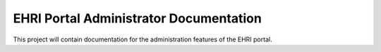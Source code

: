 EHRI Portal Administrator Documentation
=======================================

This project will contain documentation for the administration
features of the EHRI portal.
